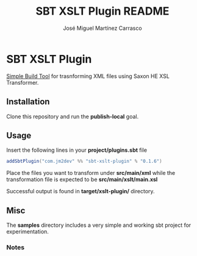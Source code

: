 #+Title:        SBT XSLT Plugin README
#+AUTHOR:       José Miguel Martínez Carrasco
#+EMAIL:        jm2dev@gmail.com

* SBT XSLT Plugin

[[https://github.com/harrah/xsbt][Simple Build Tool]] for trasnforming XML files using Saxon HE XSL Transformer.

** Installation

Clone this repository and run the *publish-local* goal.

** Usage

Insert the following lines in your *project/plugins.sbt* file

#+BEGIN_SRC scala
addSbtPlugin("com.jm2dev" %% "sbt-xslt-plugin" % "0.1.6")
#+END_SRC

Place the files you want to transform under *src/main/xml* while the
transformation file is expected to be *src/main/xslt/main.xsl*

Successful output is found in *target/xslt-plugin/* directory.

** Misc

The *samples* directory includes a very simple and working sbt project
for experimentation.

*** Notes

[fn:1] Yes, I like naming my XSLT files with the xsl suffix. I
    recommend you to do the same to avoid errors.

[fn:2] Please, check the version number, currently latest version is 0.1.6

